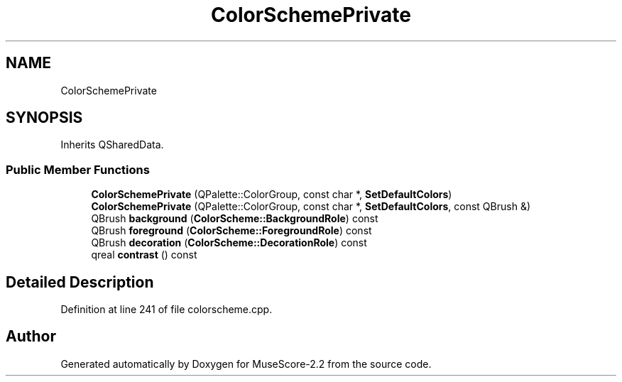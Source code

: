 .TH "ColorSchemePrivate" 3 "Mon Jun 5 2017" "MuseScore-2.2" \" -*- nroff -*-
.ad l
.nh
.SH NAME
ColorSchemePrivate
.SH SYNOPSIS
.br
.PP
.PP
Inherits QSharedData\&.
.SS "Public Member Functions"

.in +1c
.ti -1c
.RI "\fBColorSchemePrivate\fP (QPalette::ColorGroup, const char *, \fBSetDefaultColors\fP)"
.br
.ti -1c
.RI "\fBColorSchemePrivate\fP (QPalette::ColorGroup, const char *, \fBSetDefaultColors\fP, const QBrush &)"
.br
.ti -1c
.RI "QBrush \fBbackground\fP (\fBColorScheme::BackgroundRole\fP) const"
.br
.ti -1c
.RI "QBrush \fBforeground\fP (\fBColorScheme::ForegroundRole\fP) const"
.br
.ti -1c
.RI "QBrush \fBdecoration\fP (\fBColorScheme::DecorationRole\fP) const"
.br
.ti -1c
.RI "qreal \fBcontrast\fP () const"
.br
.in -1c
.SH "Detailed Description"
.PP 
Definition at line 241 of file colorscheme\&.cpp\&.

.SH "Author"
.PP 
Generated automatically by Doxygen for MuseScore-2\&.2 from the source code\&.

